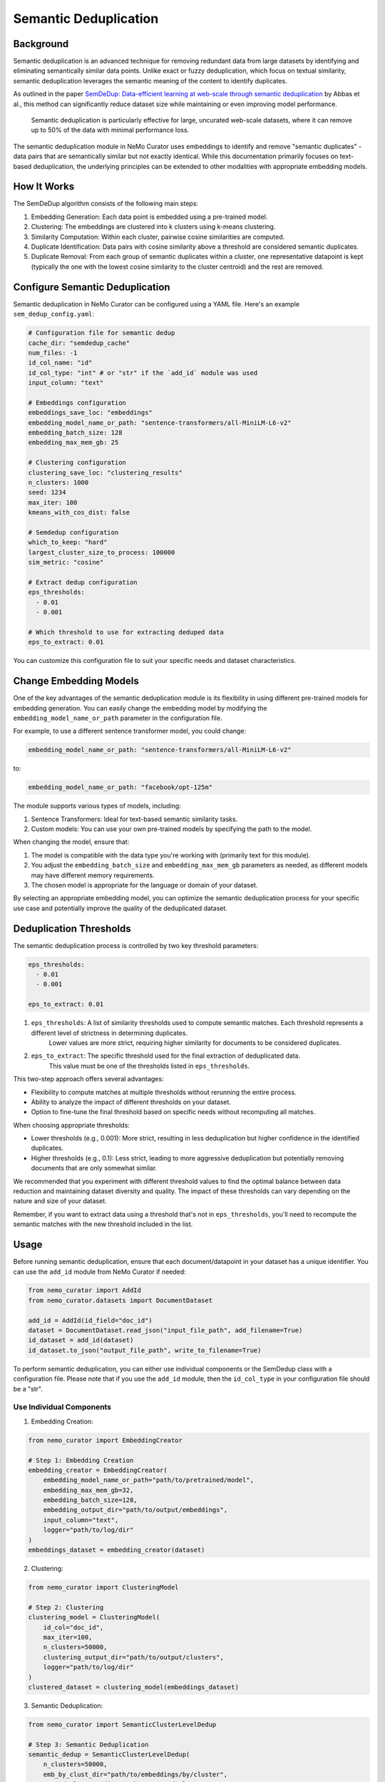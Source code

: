 .. _data-curator-semdedup:

#######################################################
Semantic Deduplication
#######################################################

-----------------------------------------
Background
-----------------------------------------

Semantic deduplication is an advanced technique for removing redundant data from large datasets by identifying and eliminating semantically similar data points.
Unlike exact or fuzzy deduplication, which focus on textual similarity, semantic deduplication leverages the semantic meaning of the content to identify duplicates.

As outlined in the paper `SemDeDup: Data-efficient learning at web-scale through semantic deduplication <https://arxiv.org/pdf/2303.09540>`_ by Abbas et al.,
this method can significantly reduce dataset size while maintaining or even improving model performance.
 Semantic deduplication is particularly effective for large, uncurated web-scale datasets, where it can remove up to 50% of the data with minimal performance loss.
The semantic deduplication module in NeMo Curator uses embeddings to identify and remove "semantic duplicates" - data pairs that are semantically similar but not exactly identical.
While this documentation primarily focuses on text-based deduplication, the underlying principles can be extended to other modalities with appropriate embedding models.

-----------------------------------------
How It Works
-----------------------------------------

The SemDeDup algorithm consists of the following main steps:

1. Embedding Generation: Each data point is embedded using a pre-trained model.
2. Clustering: The embeddings are clustered into k clusters using k-means clustering.
3. Similarity Computation: Within each cluster, pairwise cosine similarities are computed.
4. Duplicate Identification: Data pairs with cosine similarity above a threshold are considered semantic duplicates.
5. Duplicate Removal: From each group of semantic duplicates within a cluster, one representative datapoint is kept (typically the one with the lowest cosine similarity to the cluster centroid) and the rest are removed.

-----------------------------------------
Configure Semantic Deduplication
-----------------------------------------

Semantic deduplication in NeMo Curator can be configured using a YAML file. Here's an example ``sem_dedup_config.yaml``:

.. code-block:: yaml

    # Configuration file for semantic dedup
    cache_dir: "semdedup_cache"
    num_files: -1
    id_col_name: "id"
    id_col_type: "int" # or "str" if the `add_id` module was used
    input_column: "text"

    # Embeddings configuration
    embeddings_save_loc: "embeddings"
    embedding_model_name_or_path: "sentence-transformers/all-MiniLM-L6-v2"
    embedding_batch_size: 128
    embedding_max_mem_gb: 25

    # Clustering configuration
    clustering_save_loc: "clustering_results"
    n_clusters: 1000
    seed: 1234
    max_iter: 100
    kmeans_with_cos_dist: false

    # Semdedup configuration
    which_to_keep: "hard"
    largest_cluster_size_to_process: 100000
    sim_metric: "cosine"

    # Extract dedup configuration
    eps_thresholds:
      - 0.01
      - 0.001

    # Which threshold to use for extracting deduped data
    eps_to_extract: 0.01

You can customize this configuration file to suit your specific needs and dataset characteristics.

-----------------------------------------
Change Embedding Models
-----------------------------------------

One of the key advantages of the semantic deduplication module is its flexibility in using different pre-trained models for embedding generation.
You can easily change the embedding model by modifying the ``embedding_model_name_or_path`` parameter in the configuration file.

For example, to use a different sentence transformer model, you could change:

.. code-block:: yaml

    embedding_model_name_or_path: "sentence-transformers/all-MiniLM-L6-v2"

to:

.. code-block:: yaml

    embedding_model_name_or_path: "facebook/opt-125m"

The module supports various types of models, including:

1. Sentence Transformers: Ideal for text-based semantic similarity tasks.
2. Custom models: You can use your own pre-trained models by specifying the path to the model.

When changing the model, ensure that:

1. The model is compatible with the data type you're working with (primarily text for this module).
2. You adjust the ``embedding_batch_size`` and ``embedding_max_mem_gb`` parameters as needed, as different models may have different memory requirements.
3. The chosen model is appropriate for the language or domain of your dataset.

By selecting an appropriate embedding model, you can optimize the semantic deduplication process for your specific use case and potentially improve the quality of the deduplicated dataset.

-----------------------------------------
Deduplication Thresholds
-----------------------------------------

The semantic deduplication process is controlled by two key threshold parameters:

.. code-block:: yaml

    eps_thresholds:
      - 0.01
      - 0.001

    eps_to_extract: 0.01

1. ``eps_thresholds``: A list of similarity thresholds used to compute semantic matches. Each threshold represents a different level of strictness in determining duplicates.
                     Lower values are more strict, requiring higher similarity for documents to be considered duplicates.

2. ``eps_to_extract``: The specific threshold used for the final extraction of deduplicated data.
                     This value must be one of the thresholds listed in ``eps_thresholds``.

This two-step approach offers several advantages:

* Flexibility to compute matches at multiple thresholds without rerunning the entire process.
* Ability to analyze the impact of different thresholds on your dataset.
* Option to fine-tune the final threshold based on specific needs without recomputing all matches.

When choosing appropriate thresholds:

* Lower thresholds (e.g., 0.001): More strict, resulting in less deduplication but higher confidence in the identified duplicates.
* Higher thresholds (e.g., 0.1): Less strict, leading to more aggressive deduplication but potentially removing documents that are only somewhat similar.

We recommended that you experiment with different threshold values to find the optimal balance between data reduction and maintaining dataset diversity and quality.
The impact of these thresholds can vary depending on the nature and size of your dataset.

Remember, if you want to extract data using a threshold that's not in ``eps_thresholds``, you'll need to recompute the semantic matches with the new threshold included in the list.

-----------------------------------------
Usage
-----------------------------------------

Before running semantic deduplication, ensure that each document/datapoint in your dataset has a unique identifier.
You can use the ``add_id`` module from NeMo Curator if needed:

.. code-block:: python

    from nemo_curator import AddId
    from nemo_curator.datasets import DocumentDataset

    add_id = AddId(id_field="doc_id")
    dataset = DocumentDataset.read_json("input_file_path", add_filename=True)
    id_dataset = add_id(dataset)
    id_dataset.to_json("output_file_path", write_to_filename=True)


To perform semantic deduplication, you can either use individual components or the SemDedup class with a configuration file.
Please note that if you use the ``add_id`` module, then the ``id_col_type`` in your configuration file should be a "str".

Use Individual Components
##########################

1. Embedding Creation:

.. code-block:: python

    from nemo_curator import EmbeddingCreator

    # Step 1: Embedding Creation
    embedding_creator = EmbeddingCreator(
        embedding_model_name_or_path="path/to/pretrained/model",
        embedding_max_mem_gb=32,
        embedding_batch_size=128,
        embedding_output_dir="path/to/output/embeddings",
        input_column="text",
        logger="path/to/log/dir"
    )
    embeddings_dataset = embedding_creator(dataset)


2. Clustering:

.. code-block:: python

    from nemo_curator import ClusteringModel

    # Step 2: Clustering
    clustering_model = ClusteringModel(
        id_col="doc_id",
        max_iter=100,
        n_clusters=50000,
        clustering_output_dir="path/to/output/clusters",
        logger="path/to/log/dir"
    )
    clustered_dataset = clustering_model(embeddings_dataset)

3. Semantic Deduplication:

.. code-block:: python

    from nemo_curator import SemanticClusterLevelDedup

    # Step 3: Semantic Deduplication
    semantic_dedup = SemanticClusterLevelDedup(
        n_clusters=50000,
        emb_by_clust_dir="path/to/embeddings/by/cluster",
        sorted_clusters_dir="path/to/sorted/clusters",
        id_col="doc_id",
        id_col_type="str",
        which_to_keep="hard",
        output_dir="path/to/output/deduped",
        logger="path/to/log/dir"
    )
    semantic_dedup.compute_semantic_match_dfs()
    deduplicated_dataset_ids = semantic_dedup.extract_dedup_data(eps_to_extract=0.07)

Use the SemDedup Class
#######################

Alternatively, you can use the SemDedup class to perform all steps:

.. code-block:: python

    from nemo_curator import SemDedup, SemDedupConfig
    import yaml

    # Load configuration from YAML file
    with open("sem_dedup_config.yaml", "r") as config_file:
        config_dict = yaml.safe_load(config_file)

    # Create SemDedupConfig object
    config = SemDedupConfig(**config_dict)

    # Initialize SemDedup with the configuration
    sem_dedup = SemDedup(config, logger="path/to/log/dir")

    # Perform semantic deduplication
    deduplicated_dataset_ids = sem_dedup(dataset)

This approach allows for easy experimentation with different configurations and models without changing the core code.

-----------------------------------------
Parameters
-----------------------------------------

Key parameters in the configuration file include:

- ``embedding_model_name_or_path``: Path or identifier for the pre-trained model used for embedding generation.
- ``embedding_max_mem_gb``: Maximum memory usage for the embedding process.
- ``embedding_batch_size``: Number of samples to process in each embedding batch.
- ``n_clusters``: Number of clusters for k-means clustering.
- ``eps_to_extract``: Deduplication threshold. Higher values result in more aggressive deduplication.
- ``which_to_keep``: Strategy for choosing which duplicate to keep ("hard" or "soft").

-----------------------------------------
Output
-----------------------------------------

The semantic deduplication process produces a deduplicated dataset, typically reducing the dataset size by 20-50% while maintaining or improving model performance. The output includes:

1. Embeddings for each datapoint.
2. Cluster assignments for each datapoint.
3. A list of semantic duplicates.
4. The final deduplicated dataset.

-----------------------------------------
Performance Considerations
-----------------------------------------

Semantic deduplication is computationally intensive, especially for large datasets. However, the benefits in terms of reduced training time and improved model performance often outweigh the upfront cost. Consider the following:

- Use GPU acceleration for faster embedding generation and clustering.
- Adjust the number of clusters (``n_clusters``) based on your dataset size and available computational resources.
- The ``eps_to_extract`` parameter allows you to control the trade-off between dataset size reduction and potential information loss.

For more details on the algorithm and its performance implications, refer to the original paper: `SemDeDup: Data-efficient learning at web-scale through semantic deduplication <https://arxiv.org/pdf/2303.09540>`_ by Abbas et al.
